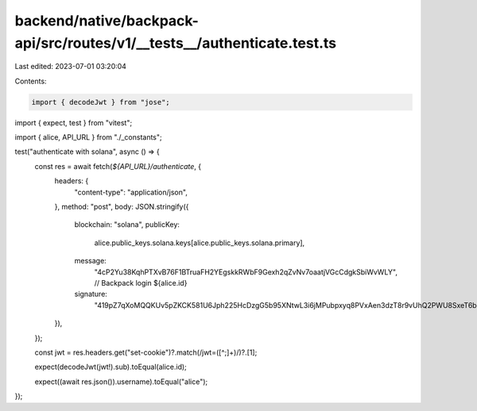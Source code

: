 backend/native/backpack-api/src/routes/v1/__tests__/authenticate.test.ts
========================================================================

Last edited: 2023-07-01 03:20:04

Contents:

.. code-block:: ts

    import { decodeJwt } from "jose";
import { expect, test } from "vitest";

import { alice, API_URL } from "./_constants";

test("authenticate with solana", async () => {
  const res = await fetch(`${API_URL}/authenticate`, {
    headers: {
      "content-type": "application/json",
    },
    method: "post",
    body: JSON.stringify({
      blockchain: "solana",
      publicKey:
        alice.public_keys.solana.keys[alice.public_keys.solana.primary],
      message:
        "4cP2Yu38KqhPTXvB76F1BTruaFH2YEgskkRWbF9Gexh2qZvNv7oaatjVGcCdgkSbiWvWLY", // Backpack login ${alice.id}
      signature:
        "419pZ7qXoMQQKUv5pZKCK581U6Jph225HcDzgG5b95XNtwL3i6jMPubpxyq8PVxAen3dzT8r9vUhQ2PWU8SxeT6b",
    }),
  });

  const jwt = res.headers.get("set-cookie")?.match(/jwt=([^;]+)/)?.[1];

  expect(decodeJwt(jwt!).sub).toEqual(alice.id);

  expect((await res.json()).username).toEqual("alice");
});


